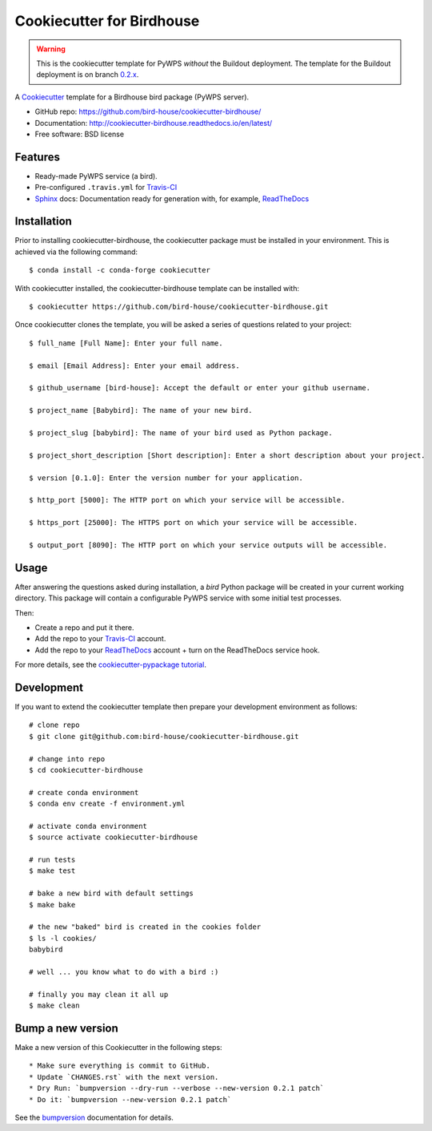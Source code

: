 ==========================
Cookiecutter for Birdhouse
==========================

.. image:: https://img.shields.io/badge/docs-latest-brightgreen.svg
   :target: http://cookiecutter-birdhouse.readthedocs.org/en/latest/?badge=latest
   :alt: Documentation Status

.. image:: https://travis-ci.org/bird-house/cookiecutter-birdhouse.svg?branch=master
   :target: https://travis-ci.org/bird-house/cookiecutter-birdhouse
   :alt: Travis Build

.. image:: https://img.shields.io/github/license/bird-house/cookiecutter-birdhouse.svg
    :target: https://github.com/bird-house/cookiecutter-birdhouse/blob/master/LICENSE
    :alt: GitHub license

.. image:: https://badges.gitter.im/bird-house/birdhouse.svg
    :target: https://gitter.im/bird-house/birdhouse?utm_source=badge&utm_medium=badge&utm_campaign=pr-badge&utm_content=badge
    :alt: Join the chat at https://gitter.im/bird-house/birdhouse

.. warning::

   This is the cookiecutter template for PyWPS *without* the Buildout deployment.
   The template for the Buildout deployment is on branch `0.2.x`_.

A Cookiecutter_ template for a Birdhouse bird package (PyWPS server).

* GitHub repo: https://github.com/bird-house/cookiecutter-birdhouse/
* Documentation: http://cookiecutter-birdhouse.readthedocs.io/en/latest/
* Free software: BSD license

Features
--------

* Ready-made PyWPS service (a bird).
* Pre-configured ``.travis.yml`` for Travis-CI_
* Sphinx_ docs: Documentation ready for generation with, for example, ReadTheDocs_


Installation
------------

Prior to installing cookiecutter-birdhouse, the cookiecutter package must be installed in your environment.
This is achieved via the following command::

    $ conda install -c conda-forge cookiecutter

With cookiecutter installed, the cookiecutter-birdhouse template can be installed with::

    $ cookiecutter https://github.com/bird-house/cookiecutter-birdhouse.git

Once cookiecutter clones the template, you will be asked a series of questions related to your project::

    $ full_name [Full Name]: Enter your full name.

    $ email [Email Address]: Enter your email address.

    $ github_username [bird-house]: Accept the default or enter your github username.

    $ project_name [Babybird]: The name of your new bird.

    $ project_slug [babybird]: The name of your bird used as Python package.

    $ project_short_description [Short description]: Enter a short description about your project.

    $ version [0.1.0]: Enter the version number for your application.

    $ http_port [5000]: The HTTP port on which your service will be accessible.

    $ https_port [25000]: The HTTPS port on which your service will be accessible.

    $ output_port [8090]: The HTTP port on which your service outputs will be accessible.

Usage
-----

After answering the questions asked during installation, a *bird* Python package will be
created in your current working directory. This package will contain a configurable PyWPS
service with some initial test processes.

Then:

* Create a repo and put it there.
* Add the repo to your Travis-CI_ account.
* Add the repo to your ReadTheDocs_ account + turn on the ReadTheDocs service hook.

For more details, see the `cookiecutter-pypackage tutorial`_.

Development
-----------

If you want to extend the cookiecutter template then prepare your development
environment as follows::

  # clone repo
  $ git clone git@github.com:bird-house/cookiecutter-birdhouse.git

  # change into repo
  $ cd cookiecutter-birdhouse

  # create conda environment
  $ conda env create -f environment.yml

  # activate conda environment
  $ source activate cookiecutter-birdhouse

  # run tests
  $ make test

  # bake a new bird with default settings
  $ make bake

  # the new "baked" bird is created in the cookies folder
  $ ls -l cookies/
  babybird

  # well ... you know what to do with a bird :)

  # finally you may clean it all up
  $ make clean

Bump a new version
------------------

Make a new version of this Cookiecutter in the following steps::

  * Make sure everything is commit to GitHub.
  * Update `CHANGES.rst` with the next version.
  * Dry Run: `bumpversion --dry-run --verbose --new-version 0.2.1 patch`
  * Do it: `bumpversion --new-version 0.2.1 patch`

See the bumpversion_ documentation for details.


.. _Cookiecutter: https://github.com/audreyr/cookiecutter
.. _`cookiecutter-pypackage tutorial`: https://cookiecutter-pypackage.readthedocs.io/en/latest/tutorial.html
.. _Travis-CI: http://travis-ci.org/
.. _Sphinx: http://sphinx-doc.org/
.. _ReadTheDocs: https://readthedocs.io/
.. _bumpversion: https://pypi.org/project/bumpversion/
.. _0.2.x: https://github.com/bird-house/cookiecutter-birdhouse/tree/0.2.x
